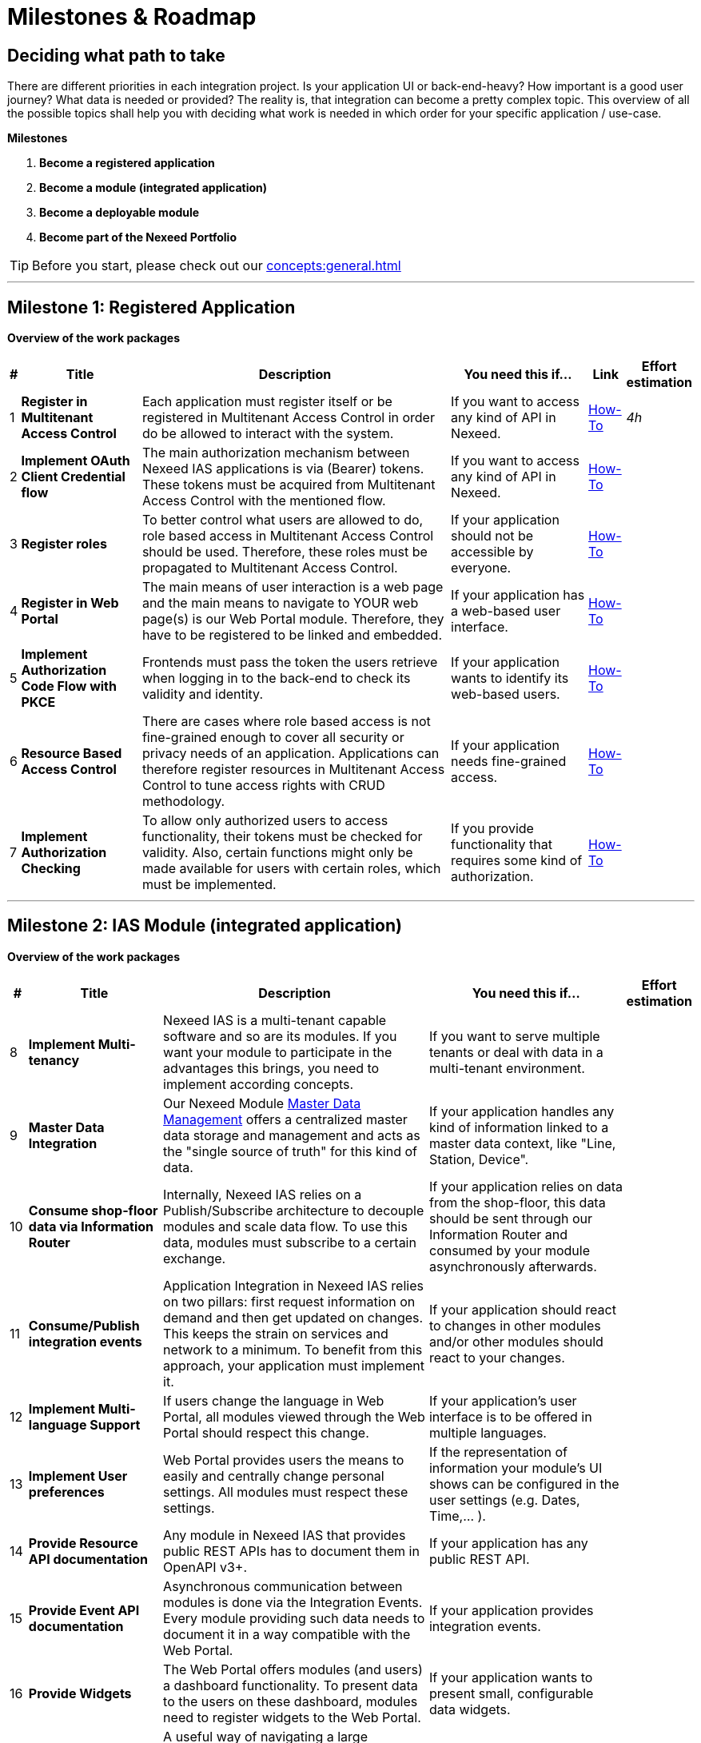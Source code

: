 [[Milestones]]
= Milestones & Roadmap

== Deciding what path to take

There are different priorities in each integration project. Is your application UI or back-end-heavy? How important is a good user journey? What data is needed or provided?
The reality is, that integration can become a pretty complex topic. This overview of all the possible topics shall help you with deciding what work is needed in which order for your specific application / use-case.

//TODO ##Skill tree? to show separate and followups##

*Milestones*

. *Become a registered application*
. *Become a module (integrated application)*
. *Become a deployable module*
. *Become part of the Nexeed Portfolio*

TIP: Before you start, please check out our xref:concepts:general.adoc[]


'''
[[Workpackages]]
//TODO: link respective chapter in How-To
== Milestone 1: Registered Application

*Overview of the work packages*
[width=100%]
[cols="1,~s,~,~,~,1e"]
|===
|#|Title |Description |You need this if... |Link|Effort estimation

|1
|Register in Multitenant Access Control
|Each application must register itself or be registered in Multitenant Access Control in order do be allowed to interact with the system.
|If you want to access any kind of API in Nexeed.
|xref:MACMA:03_getting_started:10_appregistration.adoc[How-To]
|4h

|2
|Implement OAuth Client Credential flow
|The main authorization mechanism between Nexeed IAS applications is via (Bearer) tokens. These tokens must be acquired from Multitenant Access Control with the mentioned flow.
|If you want to access any kind of API in Nexeed.
|xref:MACMA:03_getting_started:30_authentication.adoc[How-To]
|

|3
|Register roles
|To better control what users are allowed to do, role based access in Multitenant Access Control should be used. Therefore, these roles must be propagated to Multitenant Access Control.
|If your application should not be accessible by everyone.
|xref:MACMA:03_getting_started:40_authorization.adoc[How-To]
|

|4
|Register in Web Portal
|The main means of user interaction is a web page and the main means to navigate to YOUR web page(s) is our Web Portal module. Therefore, they have to be registered to be linked and embedded.
|If your application has a web-based user interface.
|xref:Portal:04_how_tos:10_register_views.adoc[How-To]
|

|5
|Implement Authorization Code Flow with PKCE
|Frontends must pass the token the users retrieve when logging in to the back-end to check its validity and identity.
|If your application wants to identify its web-based users.
|xref:MACMA:03_getting_started:40_authorization.adoc[How-To]
|

|6
|Resource Based Access Control
|There are cases where role based access is not fine-grained enough to cover all security or privacy needs of an application. Applications can therefore register resources in Multitenant Access Control to tune access rights with CRUD methodology.
|If your application needs fine-grained access.
|xref:MACMA:03_getting_started:40_authorization.adoc[How-To]
|

|7
|Implement Authorization Checking
|To allow only authorized users to access functionality, their tokens must be checked for validity. Also, certain functions might only be made available for users with certain roles, which must be implemented.
|If you provide functionality that requires some kind of authorization.
|xref:MACMA:03_getting_started:40_authorization.adoc[How-To]
|


|===

'''
== Milestone 2: IAS Module (integrated application)

*Overview of the work packages*
//TODO: link respective chapter in How-To
[caption=]
[width=100%]
[cols="1,~s,~,~,1e"]
|===
|#|Title |Description |You need this if... |Effort estimation

|8
|Implement Multi-tenancy
|Nexeed IAS is a multi-tenant capable software and so are its modules. If you want your module to participate in the advantages this brings, you need to implement according concepts.
|If you want to serve multiple tenants or deal with data in a multi-tenant environment.
|

|9
|Master Data Integration
|Our Nexeed Module xref:master_data_management:introduction:introduction.adoc[Master Data Management] offers a centralized master data storage and management and acts as the "single source of truth" for this kind of data.
|If your application handles any kind of information linked to a master data context, like "Line, Station, Device".
|

|10
|Consume shop-floor data via Information Router
|Internally, Nexeed IAS relies on a Publish/Subscribe architecture to decouple modules and scale data flow. To use this data, modules must subscribe to a certain exchange.
|If your application relies on data from the shop-floor, this data should be sent through our Information Router and consumed by your module asynchronously afterwards.
|

|11
|Consume/Publish integration events
|Application Integration in Nexeed IAS relies on two pillars: first request information on demand and then get updated on changes. This keeps the strain on services and network to a minimum. To benefit from this approach, your application must implement it.
|If your application should react to changes in other modules and/or other modules should react to your changes.
|

|12
|Implement Multi-language Support
|If users change the language in Web Portal, all modules viewed through the Web Portal should respect this change.
|If your application's user interface is to be offered in multiple languages.
|

|13
|Implement User preferences
|Web Portal provides users the means to easily and centrally change personal settings. All modules must respect these settings.
|If the representation of information your module's UI shows can be configured in the user settings (e.g. Dates, Time,... ).
|

|14
|Provide Resource API documentation
|Any module in Nexeed IAS that provides public REST APIs has to document them in OpenAPI v3+.
|If your application has any public REST API.
|

|15
|Provide Event API documentation
|Asynchronous communication between modules is done via the Integration Events. Every module providing such data needs to document it in a way compatible with the Web Portal.
|If your application provides integration events.
|

|16
|Provide Widgets
|The Web Portal offers modules (and users) a dashboard functionality. To present data to the users on these dashboard, modules need to register widgets to the Web Portal.
|If your application wants to present small, configurable data widgets.
|

|17
|Provide Context-Contributions
|A useful way of navigating a large clustered system like the Nexeed IAS is using our context links. To contribute to contexts, modules must register their according views to the Web Portal.
|If your application offers views in a certain context, like facilities, devices or events.
|

|18
|Check Open Source Compliance
|Legal compliance is one of the key pillars of the Bosch software development codex. Therefore, all modules need to be checked regularly for licences.
|If your application uses any libraries or code under license.
|

|19
|Do Security-Scans
|With modern-day threads to IT-Security, it is crucial for Nexeed IAS that modules fulfill common state-of-the-art security standards and are constantly checked against vulnerabilities.
|If your application gets deployed to vulnerable networks or into production.
|

|20
|Provide User Manual
|No software is 100% self-explanatory and therefore needs a manual for users to gain knowledge from.
|If your application UI is not 100% self-explanatory.
|

|21
|Provide SLA (capabilities and limitations)
|For the customers it is very valuable to know what they can do and can not do with a module. As a first measure, this needs to be documented for every module in a certain way.
|If your customers need to know your service offering on technical level
|

|22
|Provide release Notes
|Customers want to know what changes are made to their software when there is an update. So every module needs to take care that they document and publish this information.
|If you plan to do updates on your application after it was first released
|

|23
|Customer Support Process alignment
|As modules in Nexeed IAS per-se appear to be part of a single offering, handling requests might be different in cases where non-Bosch Connected Industry modules are involved. Therefore, it is crucial to align with our support team.
|If you provide an application deployed in production
|

|===

'''
== Milestone 3: Deployable Module

*Overview of the work packages*

//TODO: link respective chapter in How-To
[caption=]
[width=100%]
[cols="1,~s,~,~,1e"]
|===
|#|Title |Description |You need this if... |Effort estimation

// Subdomains

|24
|Provide Linux-based docker images
|
|If you want your artefacts deployed in the same environment as Nexeed IAS.
|

|25
|Provide HELM charts
|
|If you want to enable the set-up of your application in Kubernetes.
|

|26
|Provide a health endpoint
|
|If you want your application compatible with orchestration tools in operation.
|

|27
|Test on Kubernetes
|
|If you want to support Kubernetes based environments.
|

|28
|Implement & document configuration options
|
|If you want your application to be flexible in different scenarios.
|

|29
|Implement logging
|
|If you want to enable 2nd and 3rd level support processes.
|

|30
|Implement metrics
|
|If you want to enable monitoring and operation of your application.
|

|31
|Testing from docker containers
|
|If you want to facilitate testing in any environment.
|

|32
|Performance testing
|
|If you want to make sure your application can handle different load scenarios.
|

|33
|Provide Operations Manual
|
|If you want other people to understand how to run your application.
|

|34
|Provide system requirements
|
|If you want to make sure anyone running your application has the right prerequisites.
|

|===

'''
== Milestone 4: Nexeed Portfolio Module

*Overview of the work packages*

//TODO: link respective chapter in How-To
[caption=]
[width=100%]
[cols="1,~s,~,~,1e"]
|===
|#|Title |Description |You need this if... |Effort estimation

|35
|Usage of Bosch style guide
|
|If you want your application to look the same as the other Nexeed IAS modules.
|

|36
|Usage of Bosch SDK (internal only)
|
|If you don't want to implement all the frontend (and back-end) functionality yourself.
|

|37
|Usage of Bosch Usability Guidelines
|
|If you want to provide a seamless user experience aligned with the other modules of Nexeed IAS.
|

|38
|UI-Wording alignment with Nexeed IAS
|
|If you do not want to confuse users with words used differently.
|

|39
|Bosch AIM Compliance
|
|If you want to be compatible with authorization guidelines in Bosch.
|

|40
|Align sales documents, pricing and reselling agreement
|
|If you want the legal framework for mutual reselling set-up.
|

|41
|...
|
|
|

|===